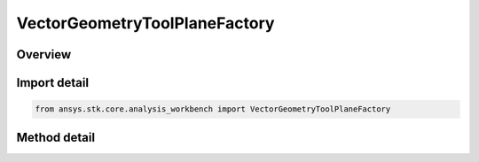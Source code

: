 VectorGeometryToolPlaneFactory
==============================

.. py:class:: ansys.stk.core.analysis_workbench.VectorGeometryToolPlaneFactory

   A Factory object to create VGT planes.

.. py:currentmodule:: VectorGeometryToolPlaneFactory

Overview
--------

.. tab-set::

    .. tab-item:: Methods
        
        .. list-table::
            :header-rows: 0
            :widths: auto

            * - :py:attr:`~ansys.stk.core.analysis_workbench.VectorGeometryToolPlaneFactory.create`
              - Create a VGT plane using the specified name, description and type.
            * - :py:attr:`~ansys.stk.core.analysis_workbench.VectorGeometryToolPlaneFactory.is_type_supported`
              - Return true if the type is supported.


Import detail
-------------

.. code-block:: python

    from ansys.stk.core.analysis_workbench import VectorGeometryToolPlaneFactory



Method detail
-------------

.. py:method:: create(self, plane_name: str, description: str, plane_type: PlaneType) -> IVectorGeometryToolPlane
    :canonical: ansys.stk.core.analysis_workbench.VectorGeometryToolPlaneFactory.create

    Create a VGT plane using the specified name, description and type.

    :Parameters:

    **plane_name** : :obj:`~str`
    **description** : :obj:`~str`
    **plane_type** : :obj:`~PlaneType`

    :Returns:

        :obj:`~IVectorGeometryToolPlane`

.. py:method:: is_type_supported(self, type: PlaneType) -> bool
    :canonical: ansys.stk.core.analysis_workbench.VectorGeometryToolPlaneFactory.is_type_supported

    Return true if the type is supported.

    :Parameters:

    **type** : :obj:`~PlaneType`

    :Returns:

        :obj:`~bool`


